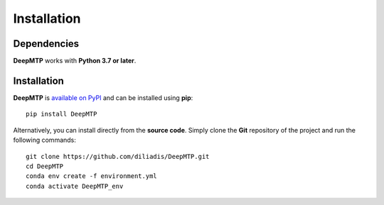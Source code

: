 Installation
============================

Dependencies
------------

**DeepMTP** works with **Python 3.7 or later**.

Installation
------------

**DeepMTP** is
`available on PyPI <https://pypi.org/project/DeepMTP/>`_
and can be installed using **pip**::

  pip install DeepMTP

Alternatively, you can install directly from the **source code**. Simply clone the **Git**
repository of the project and run the following commands::

  git clone https://github.com/diliadis/DeepMTP.git
  cd DeepMTP
  conda env create -f environment.yml
  conda activate DeepMTP_env


.. Development
.. -----------


.. Testing
.. -------


.. Generating the documentation
.. ----------------------------